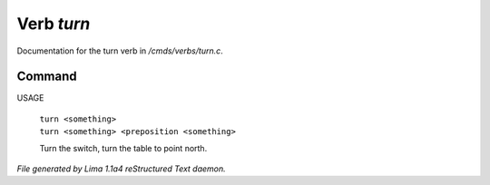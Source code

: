Verb *turn*
************

Documentation for the turn verb in */cmds/verbs/turn.c*.

Command
=======

USAGE

 |  ``turn <something>``
 |  ``turn <something> <preposition <something>``

 Turn the switch, turn the table to point north.

.. TAGS: RST



*File generated by Lima 1.1a4 reStructured Text daemon.*
